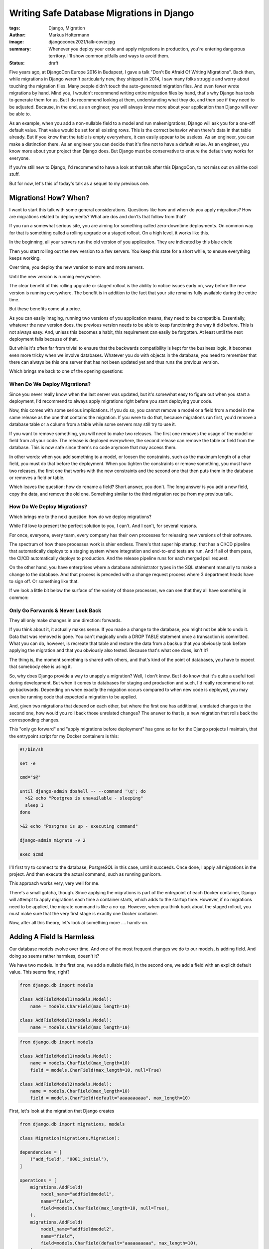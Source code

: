 ==========================================
Writing Safe Database Migrations in Django
==========================================

:tags: Django, Migration
:author: Markus Holtermann
:image: djangoconeu2021/talk-cover.jpg
:summary: Whenever you deploy your code and apply migrations in production,
   you're entering dangerous territory. I'll show common pitfalls and ways
   to avoid them.
:status: draft

Five years ago, at DjangoCon Europe 2016 in Budapest, I gave a talk "Don't Be
Afraid Of Writing Migrations". Back then, while migrations in Django weren't
particularly new, they shipped in 2014, I saw many folks struggle and worry
about touching the migration files. Many people didn't touch the auto-generated
migration files. And even fewer wrote migrations by hand. Mind you, I wouldn't
recommend writing entire migration files by hand, that's why Django has tools
to generate them for us. But I do recommend looking at them, understanding what
they do, and then see if they need to be adjusted. Because, in the end, as an
engineer, you will always know more about your application than Django will
ever be able to.

As an example, when you add a non-nullable field to a model and run
makemigrations, Django will ask you for a one-off default value. That value
would be set for all existing rows. This is the correct behavior when there's
data in that table already. But if you know that the table is empty everywhere,
it can easily appear to be useless. As an engineer, you can make a distinction
there. As an engineer you can decide that it's fine not to have a default
value. As an engineer, you know more about your project than Django does. But
Django must be conservative to ensure the default way works for everyone.

If you're still new to Django, I'd recommend to have a look at that talk after
this DjangoCon, to not miss out on all the cool stuff.

But for now, let's this of today's talk as a sequel to my previous one.

Migrations! How? When?
======================

I want to start this talk with some general considerations. Questions like how
and when do you apply migrations? How are migrations related to deployments?
What are dos and don'ts that follow from that?

If you run a somewhat serious site, you are aiming for something called
zero-downtime deployments. On common way for that is something called a rolling
upgrade or a staged rollout. On a high level, it works like this.

In the beginning, all your servers run the old version of you application. They
are indicated by this blue circle

Then you start rolling out the new version to a few servers. You keep this
state for a short while, to ensure everything keeps working.

Over time, you deploy the new version to more and more servers.

Until the new version is running everywhere.

The clear benefit of this rolling upgrade or staged rollout is the ability to
notice issues early on, way before the new version is running everywhere. The
benefit is in addition to the fact that your site remains fully available
during the entire time.

But these benefits come at a price.

As you can easily imaging, running two versions of you application means, they
need to be compatible. Essentially, whatever the new version does, the previous
version needs to be able to keep functioning the way it did before. This is not
always easy. And, unless this becomes a habit, this requirement can easily be
forgotten. At least until the next deployment fails because of that.

But while it's often far from trivial to ensure that the backwards
compatibility is kept for the business logic, it becomes even more tricky when
we involve databases. Whatever you do with objects in the database, you need to
remember that there can always be this one server that has not been updated yet
and thus runs the previous version.

Which brings me back to one of the opening questions:

When Do We Deploy Migrations?
-----------------------------

Since you never really know when the last server was updated, but it's somewhat
easy to figure out when you start a deployment, I'd recommend to always apply
migrations right before you start deploying your code.

Now, this comes with some serious implications. If you do so, you cannot remove
a model or a field from a model in the same release as the one that contains
the migration. If you were to do that, because migrations run first, you'd
remove a database table or a column from a table while some servers may still
try to use it.

If you want to remove something, you will need to make two releases. The first
one removes the usage of the model or field from all your code. The release is
deployed everywhere, the second release can remove the table or field from the
database. This is now safe since there's no code anymore that may access them.

In other words: when you add something to a model, or loosen the constraints,
such as the maximum length of a char field, you must do that before the
deployment. When you tighten the constraints or remove something, you must have
two releases, the first one that works with the new constraints and the second
one that then puts them in the database or removes a field or table.

Which leaves the question: how do rename a field? Short answer, you don't. The
long answer is you add a new field, copy the data, and remove the old one.
Something similar to the third migration recipe from my previous talk.

How Do We Deploy Migrations?
----------------------------

Which brings me to the next question: how do we deploy migrations?

While I'd love to present the perfect solution to you, I can't. And I can't,
for several reasons.

For once, everyone, every team, every company has their own processes for
releasing new versions of their software.

The spectrum of how these processes work is shier endless. There's that super
hip startup, that has a CI/CD pipeline that automatically deploys to a staging
system where integration and end-to-end tests are run. And if all of them pass,
the CI/CD automatically deploys to production. And the release pipeline runs
for each merged pull request.

On the other hand, you have enterprises where a database administrator types in
the SQL statement manually to make a change to the database. And that process
is preceded with a change request process where 3 department heads have to sign
off. Or something like that.

If we look a little bit below the surface of the variety of those processes, we
can see that they all have something in common:

Only Go Forwards & Never Look Back
----------------------------------

They all only make changes in one direction: forwards.

If you think about it, it actually makes sense. If you made a change to the
database, you might not be able to undo it. Data that was removed is gone. You
can't magically undo a DROP TABLE statement once a transaction is committed.
What you can do, however, is recreate that table and restore the data from a
backup that you obviously took before applying the migration and that you
obviously also tested. Because that's what one does, isn't it?

The thing is, the moment something is shared with others, and that's kind of
the point of databases, you have to expect that somebody else is using it.

So, why does Django provide a way to unapply a migration? Well, I don't know.
But I do know that it's quite a useful tool during development. But when it
comes to databases for staging and production and such, I'd really recommend to
not go backwards. Depending on when exactly the migration occurs compared to
when new code is deployed, you may even be running code that expected a
migration to be applied.

And, given two migrations that depend on each other, but where the first one
has additional, unrelated changes to the second one, how would you roll back
those unrelated changes? The answer to that is, a new migration that rolls back
the corresponding changes.

This "only go forward" and "apply migrations before deployment" has gone so far
for the Django projects I maintain, that the entrypoint script for my Docker
containers is this:

.. code-block:: shell

    #!/bin/sh

    set -e

    cmd="$@"

    until django-admin dbshell -- --command '\q'; do
      >&2 echo "Postgres is unavailable - sleeping"
      sleep 1
    done

    >&2 echo "Postgres is up - executing command"

    django-admin migrate -v 2

    exec $cmd


I'll first try to connect to the database, PostgreSQL in this case, until it
succeeds. Once done, I apply all migrations in the project. And then execute
the actual command, such as running gunicorn.

This approach works very, very well for me.

There's a small gotcha, though. Since applying the migrations is part of the
entrypoint of each Docker container, Django will attempt to apply migrations
each time a container starts, which adds to the startup time. However, if no
migrations need to be applied, the migrate command is like a no-op. However,
when you think back about the staged rollout, you must make sure that the very
first stage is exactly one Docker container.

Now, after all this theory, let's look at something more …. hands-on.

Adding A Field Is Harmless
==========================

Our database models evolve over time. And one of the most frequent changes we
do to our models, is adding field. And doing so seems rather harmless, doesn't
it?

We have two models. In the first one, we add a nullable field, in the second
one, we add a field with an explicit default value. This seems fine, right?

.. code-block:: python

    from django.db import models

    class AddFieldModel1(models.Model):
        name = models.CharField(max_length=10)

    class AddFieldModel2(models.Model):
        name = models.CharField(max_length=10)

.. code-block:: python

    from django.db import models

    class AddFieldModel1(models.Model):
        name = models.CharField(max_length=10)
        field = models.CharField(max_length=10, null=True)

    class AddFieldModel2(models.Model):
        name = models.CharField(max_length=10)
        field = models.CharField(default="aaaaaaaaaa", max_length=10)

First, let's look at the migration that Django creates

.. code-block:: python

    from django.db import migrations, models

    class Migration(migrations.Migration):

    dependencies = [
        ("add_field", "0001_initial"),
    ]

    operations = [
        migrations.AddField(
            model_name="addfieldmodel1",
            name="field",
            field=models.CharField(max_length=10, null=True),
        ),
        migrations.AddField(
            model_name="addfieldmodel2",
            name="field",
            field=models.CharField(default="aaaaaaaaaa", max_length=10),
        ),
    ]

For those of you who have looked at migration files before, this is nothing
new. For everyone else, let me briefly explain what you can see here:

First, this migration depends on another one, namely migration "0001_initial"
form the app "add_field". Which means, this migration can only ever be applied
to the database, when that dependency has been applied. Or in reverse: when you
are applying this migration, that dependency will be applied before.

Second, you see a list of operations. An operation is Django's abstraction
around some so called database instructions that alter your database, such as
adding and removing database columns, creating and removing database tables,
and more.

The two operations here, each add a field called "field" to the models
addfieldmodel1 and addfieldmodel2, respectively. The field that is added is
then describe there.

We can now use Django's sqlmigrate command to get the underlying SQL commands.

.. code-block:: sql

    BEGIN;

    --
    -- Add field field to addfieldmodel1
    --
    ALTER TABLE "add_field_addfieldmodel1" ADD COLUMN "field" varchar(10) NULL;

    --
    -- Add field field to addfieldmodel2
    --
    ALTER TABLE "add_field_addfieldmodel2" ADD COLUMN "field" varchar(10) DEFAULT 'aaaaaaaaaa' NOT NULL;
    ALTER TABLE "add_field_addfieldmodel2" ALTER COLUMN "field" DROP DEFAULT;

    COMMIT;

All of these commands still look fairly harmless, don't they?

Well, you might have guessed it, the answer is no!

The first ALTER TABLE is kind of okay, but the second one can cause you some
real headache.

To understand why, we need to understand how databases handle these types of
schema alterations.

Adding a nullable column, as we do in the first case, is nothing more than some
metadata update. The so called table header will include the new column, a flag
that its nullable, and that's it. None of the existing records will need to be
updated. Any new record that has a non-null value, will include that value.

For our second case, however, the database will not only need to add the column
to the table header, but it will also need to go through all database records
in that table and set the default value. And this can take quite some time, if
you have a table with a lot of records.

Additionally, since your database will take a fairly heavy lock on the table,
you might even render your site inaccessible, in case the table you're
modifying is used rather frequently. Because both read and write queries might
be blocked.

That is, unless you use PostgreSQL 11 or newer, which also deals with the
second case in a clever and very efficient way. However, since you might not
know which database your code is running on, for example, because you're
writing a reusable Django app, it's a good idea to always take approach number
one and scratch the idea of adding a default value out of your head.

But I Want A Default Value!
===========================

Well, okay. You can get a default value. The migration recipe number two in
talk linked before gives you step-by-step instructions.

However, I'd only recommend that approach for tables with a fairly small amount
of records.

That is, because Django runs each migration inside a transaction. If you're
updating a hundred million records at ones, depending on what your application,
or rather its users, might be doing during that time, you can easily get to a
point where the transaction needs to be rolled back. Imaging going through 99
million records and then the transaction fails. That's more than annoying. To
ensure that doesn't happen, you'd need to get a write lock on all records in
the table, which can again lead to an unavailability of your entire site.

So, how do you deal with this?

Write a management command and run that after applying the migration:

.. code-block:: python

    from django.core.management.base import BaseCommand
    from django.db import transaction

    from safe_migrations.add_field.models import AddFieldModel1

    CHUNK_SIZE = 5000


        class Command(BaseCommand):
        def handle(self, *args, **options):
            updated = CHUNK_SIZE
            while updated >= CHUNK_SIZE:
                with transaction.atomic():
                    ids = (
                        AddFieldModel1.objects.filter(field__isnull=True)
                        .select_for_update()
                        .values_list("id", flat=True)[:CHUNK_SIZE]
                    )
                    updated = AddFieldModel1.objects.filter(id__in=ids).update(
                        field="bbbbbbbbbb"
                    )

The management command will lock at most 5000 objects at a time, and then
update their field value.

By using select_for_update() for each chunk, you can be sure that the field
value for those objects won't be overridden by anybody else in the meantime.

Sure, running this command will take longer than updating all records at once
while locking your table. But it allows you to keep your site operational.
Which, very often, I guess, is more important.

But coming back to what I said earlier: as an engineer you know more about the
project than Django does, this applies here as well. If you know that the table
you're adding a field to is small or maybe even empty, it's absolutely okay to
add a default value.

Which brings me to another topic. Databases are usually pretty good a
retrieving data very efficiently. So much so, that, until a certain threshold,
a full table scan is more efficient than looking up rows in an index. But at
some point, your table outgrows that point and you need an index.

Adding An Index
===============

Modern Django versions provide not just one but two ways to do so:

.. code-block:: python

    from django.db import models

    class AddIndexModel1(models.Model):
        name = models.CharField(max_length=10)

    class AddIndexModel2(models.Model):
        name = models.CharField(max_length=10)

Firstly, the old way that's been around forever. You can set db_index to True
on a field and Django will create an index.

Secondly, since Django 1.11, you can define class based indexes in a model's
Meta class. They are far more flexible, and powerful. And since Django 3.2 you
can even add indexes on expressions, also known as functional indexes.

.. code-block:: python

    from django.db import models

    class AddIndexModel1(models.Model):
        name = models.CharField(max_length=10, db_index=True)

    class AddIndexModel2(models.Model):
        name = models.CharField(max_length=10)

        class Meta:
            indexes = [
                models.Index(fields=("name",), name="my_idx")
            ]

There's actually a third option. The index_together/unique_together attributes
in the model's Meta class allow you to create indexes on multiple columns.
Personally, I'd consider them outdated as well. Additionally, for the example
at hand, I'm going to ignore them. Because they behave identically to db_index
and can be replaced with class-based indexes.

Looking at the auto generated migration, you can see an AlterField which adds
the db_index=True, as well as an AddIndex operation.

.. code-block:: python

    from django.db import migrations, models

    class Migration(migrations.Migration):

    dependencies = [
        ("add_index", "0001_initial"),
    ]

    operations = [
        migrations.AlterField(
            model_name="addindexmodel1",
            name="name",
            field=models.CharField(db_index=True, max_length=10),
        ),
        migrations.AddIndex(
            model_name="addindexmodel2",
            index=models.Index(fields=["name"], name="my_idx"),
        ),
    ]

A downside of the AlterField operation is, that you don't really see on the
Python level what changed on the field. You need to search for the last
migration operation involving a field in order to be able to tell that the
index was added.

In contrast to that, the AddIndex operation is clear in what it does: it adds
an index.

When we now look at the generated SQL, we can see something very interesting:

.. code-block:: sql

    BEGIN;

    --
    -- Alter field name on addindexmodel1
    --
    CREATE INDEX "add_index_addindexmodel1_name_adf72323" ON "add_index_addindexmodel1" ("name");
    CREATE INDEX "add_index_addindexmodel1_name_adf72323_like" ON "add_index_addindexmodel1" ("name" varchar_pattern_ops);

    --
    -- Create index my_idx on field(s) name of model addindexmodel2
    --
    CREATE INDEX "my_idx" ON "add_index_addindexmodel2" ("name");

    COMMIT;

Firstly, db_index not only adds a single index, but it adds two. The first one
is the one that we all expect. The second one, however, is one that Django adds
to make LIKE queries efficient.

Secondly, the name for the auto-generated db_index indexes is unpleasant to
look at. The 8 random characters are part of an md5 hash over several
attributes to uniquely identify the index.

Using the class based index, we can, however define out own index name, which
makes it so much more pleasant to look at. Using meaningful index names has the
added benefit that it's easier to debug database issue. The index name can
carry additional context that then allows the database administrators to debug
certain issues more effectively. But it's important to know that some
databases, among them PostgreSQL requires an index name to be unique within a
database. Using my_idx as I did in the example here, is probably not the best
idea. But it's short to read and makes the code fit on the slides.

Now, if you go ahead and apply this migration on your database, you'll be fine
when there's not really any load on it and when a table doesn't have a lot of
records. However, as with the ADD COLUMN example earlier, this operation can
lock your table for quite a while.

And the worst thing, using db_index, it does so twice. Once for each index.
Even if you'll never use the one for LIKE queries.

I got to admit, though, using a CharField as an example here is the worst
example I could give. If you set db_index on an integer field Django will only
create one index. But this demonstrates that it's a good idea to look at the
migration files and see what they'll actually do.

So, how do we fix the table lock issue?

Well, PostgreSQL can build indexes concurrently, while allowing access to the
data in the underlying table. That, however, comes with the downside that this
needs to run outside of transactions.

Since each migration runs within a transaction, we need to set atomic to False.
Then we can use AddIndexConcurrently to turn our class-based index into one
that's added concurrently.

.. code-block:: python

    from django.contrib.postgres.operations import AddIndexConcurrently
    from django.db import migrations, models

    class Migration(migrations.Migration):

    atomic = False
    dependencies = [
        ("add_index", "0001_initial"),
    ]

    operations = [
        migrations.AlterField(
            model_name="addindexmodel1",
            name="name",
            field=models.CharField(db_index=True, max_length=10),
        ),
        AddIndexConcurrently(
            model_name="addindexmodel2",
            index=models.Index(fields=["name"], name="my_idx"),
        ),
    ]

Let's look at what actually changed on the SQL level:

.. code-block:: sql

    --
    -- Alter field name on addindexmodel1
    --
    CREATE INDEX "add_index_addindexmodel1_name_adf72323"
    ON "add_index_addindexmodel1" ("name");
    CREATE INDEX "add_index_addindexmodel1_name_adf72323_like"
    ON "add_index_addindexmodel1" ("name" varchar_pattern_ops);

    --
    -- Create index my_idx on field(s) name of model addindexmodel2
    --
    CREATE INDEX CONCURRENTLY "my_idx" ON "add_index_addindexmodel2" ("name");

As you can see, the BEGIN and COMMIT statements are gone. And the last CREATE
INDEX statement now has an additional CONCURRENTLY.

Now, if you're asking yourself how you deal with that on MySQL and MariaDB, I
got to disappoint you: you don't. Because luckily, you do not even need to,
because adding indexes there happens without locking the whole table.

Test Your Migrations
====================

Even with all these suggestions and tips, one thing remains. You should test
your migrations. I'm not necessarily talking about unit tests. Yes, maybe, it
depends. No, I mean, you should test your migrations in a production-like
environment. Have some test scenarios available that you can refer to when
migrations touch a particularly large table or one that's accessed frequently.
See and try out how the database behaves.

But it's important to understand, that this level of testing of migrations is
not something I'd do for each migration. But it's something that can help you
understand how your database works and what impact on the production
environment you might see. But in the end, whatever you do in a testing
environment, it's not your production environment and thus _will_ behave
slightly differently. Even if it's just for the users that behave different
than usual.

Summary
=======

Which brings me to the end of this talk.

Let me briefly summarize what we've seen today:

It's usually a good idea to apply migrations before you deploy and run new
code. While not trivial, it's relatively easy to wrap one's head around it.
CreateModel and AddField can go into the same release as the code; DeleteModel
and RemoveField need a separate release. Renaming is a combination of add and
remove.

It's a good approach to only ever go forwards. Rolling back database migrations
can lead to additional unexpected behavior, in addition to the one you're
facing already.

When adding fields to existing models, make it a habit to add nullable columns
without a default value. It's a good pattern that's always safe.

If you want default values, that's fine, but populate existing rows manually.

When you add indexes, try to do that concurrently. Again, especially on bigger
tables.
